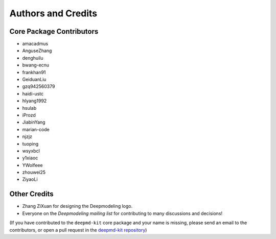 *******************
Authors and Credits
*******************

Core Package Contributors
=========================

* amacadmus
* AnguseZhang
* denghuilu
* bwang-ecnu
* frankhan91
* GeiduanLiu
* gzq942560379
* haidi-ustc
* hlyang1992
* hsulab
* iProzd
* JiabinYang
* marian-code
* njzjz
* tuoping
* wsyxbcl
* y1xiaoc
* YWolfeee
* zhouwei25
* ZiyaoLi

Other Credits
=============

* Zhang ZiXuan for designing the Deepmodeling logo.
* Everyone on the `Deepmodeling mailing list` for contributing to many discussions and decisions!

(If you have contributed to the ``deepmd-kit`` core package and your name is missing,
please send an email to the contributors, or
open a pull request in the `deepmd-kit repository <https://github.com/deepmodeling/deepmd-kit>`_)
